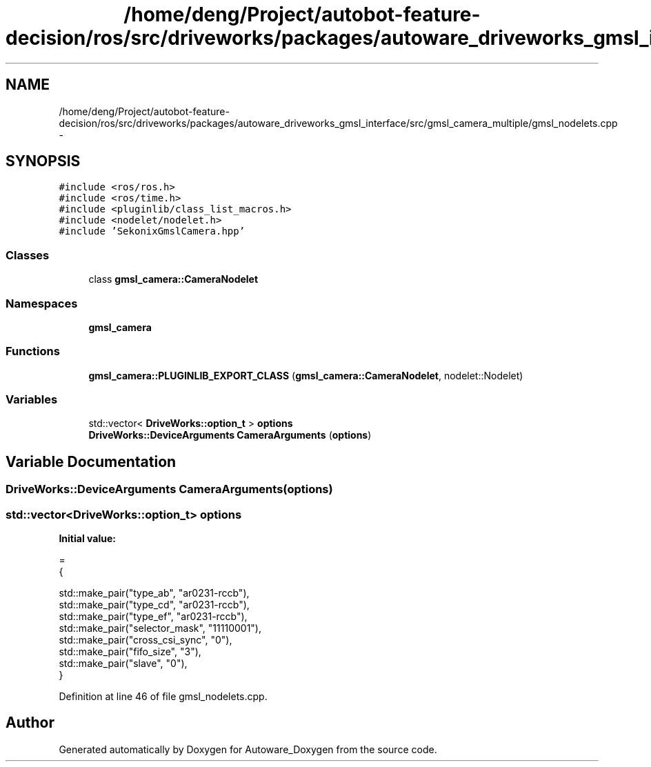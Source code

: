 .TH "/home/deng/Project/autobot-feature-decision/ros/src/driveworks/packages/autoware_driveworks_gmsl_interface/src/gmsl_camera_multiple/gmsl_nodelets.cpp" 3 "Fri May 22 2020" "Autoware_Doxygen" \" -*- nroff -*-
.ad l
.nh
.SH NAME
/home/deng/Project/autobot-feature-decision/ros/src/driveworks/packages/autoware_driveworks_gmsl_interface/src/gmsl_camera_multiple/gmsl_nodelets.cpp \- 
.SH SYNOPSIS
.br
.PP
\fC#include <ros/ros\&.h>\fP
.br
\fC#include <ros/time\&.h>\fP
.br
\fC#include <pluginlib/class_list_macros\&.h>\fP
.br
\fC#include <nodelet/nodelet\&.h>\fP
.br
\fC#include 'SekonixGmslCamera\&.hpp'\fP
.br

.SS "Classes"

.in +1c
.ti -1c
.RI "class \fBgmsl_camera::CameraNodelet\fP"
.br
.in -1c
.SS "Namespaces"

.in +1c
.ti -1c
.RI " \fBgmsl_camera\fP"
.br
.in -1c
.SS "Functions"

.in +1c
.ti -1c
.RI "\fBgmsl_camera::PLUGINLIB_EXPORT_CLASS\fP (\fBgmsl_camera::CameraNodelet\fP, nodelet::Nodelet)"
.br
.in -1c
.SS "Variables"

.in +1c
.ti -1c
.RI "std::vector< \fBDriveWorks::option_t\fP > \fBoptions\fP"
.br
.ti -1c
.RI "\fBDriveWorks::DeviceArguments\fP \fBCameraArguments\fP (\fBoptions\fP)"
.br
.in -1c
.SH "Variable Documentation"
.PP 
.SS "\fBDriveWorks::DeviceArguments\fP CameraArguments(\fBoptions\fP)"

.SS "std::vector<\fBDriveWorks::option_t\fP> options"
\fBInitial value:\fP
.PP
.nf
=
{
  
  std::make_pair("type_ab", "ar0231-rccb"),
  std::make_pair("type_cd", "ar0231-rccb"),
  std::make_pair("type_ef", "ar0231-rccb"),
  std::make_pair("selector_mask", "11110001"),
  std::make_pair("cross_csi_sync", "0"),
  std::make_pair("fifo_size", "3"),
  std::make_pair("slave", "0"),
}
.fi
.PP
Definition at line 46 of file gmsl_nodelets\&.cpp\&.
.SH "Author"
.PP 
Generated automatically by Doxygen for Autoware_Doxygen from the source code\&.
